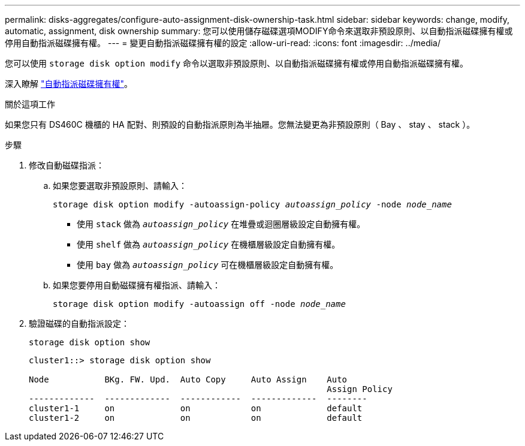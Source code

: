 ---
permalink: disks-aggregates/configure-auto-assignment-disk-ownership-task.html 
sidebar: sidebar 
keywords: change, modify, automatic, assignment, disk ownership 
summary: 您可以使用儲存磁碟選項MODIFY命令來選取非預設原則、以自動指派磁碟擁有權或停用自動指派磁碟擁有權。 
---
= 變更自動指派磁碟擁有權的設定
:allow-uri-read: 
:icons: font
:imagesdir: ../media/


[role="lead"]
您可以使用 `storage disk option modify` 命令以選取非預設原則、以自動指派磁碟擁有權或停用自動指派磁碟擁有權。

深入瞭解 link:disk-autoassignment-policy-concept.html["自動指派磁碟擁有權"]。

.關於這項工作
如果您只有 DS460C 機櫃的 HA 配對、則預設的自動指派原則為半抽屜。您無法變更為非預設原則（ Bay 、 stay 、 stack ）。

.步驟
. 修改自動磁碟指派：
+
.. 如果您要選取非預設原則、請輸入：
+
`storage disk option modify -autoassign-policy _autoassign_policy_ -node _node_name_`

+
*** 使用 `stack` 做為 `_autoassign_policy_` 在堆疊或迴圈層級設定自動擁有權。
*** 使用 `shelf` 做為 `_autoassign_policy_` 在機櫃層級設定自動擁有權。
*** 使用 `bay` 做為 `_autoassign_policy_` 可在機櫃層級設定自動擁有權。


.. 如果您要停用自動磁碟擁有權指派、請輸入：
+
`storage disk option modify -autoassign off -node _node_name_`



. 驗證磁碟的自動指派設定：
+
`storage disk option show`

+
[listing]
----
cluster1::> storage disk option show

Node           BKg. FW. Upd.  Auto Copy     Auto Assign    Auto
                                                           Assign Policy
-------------  -------------  ------------  -------------  --------
cluster1-1     on             on            on             default
cluster1-2     on             on            on             default
----

